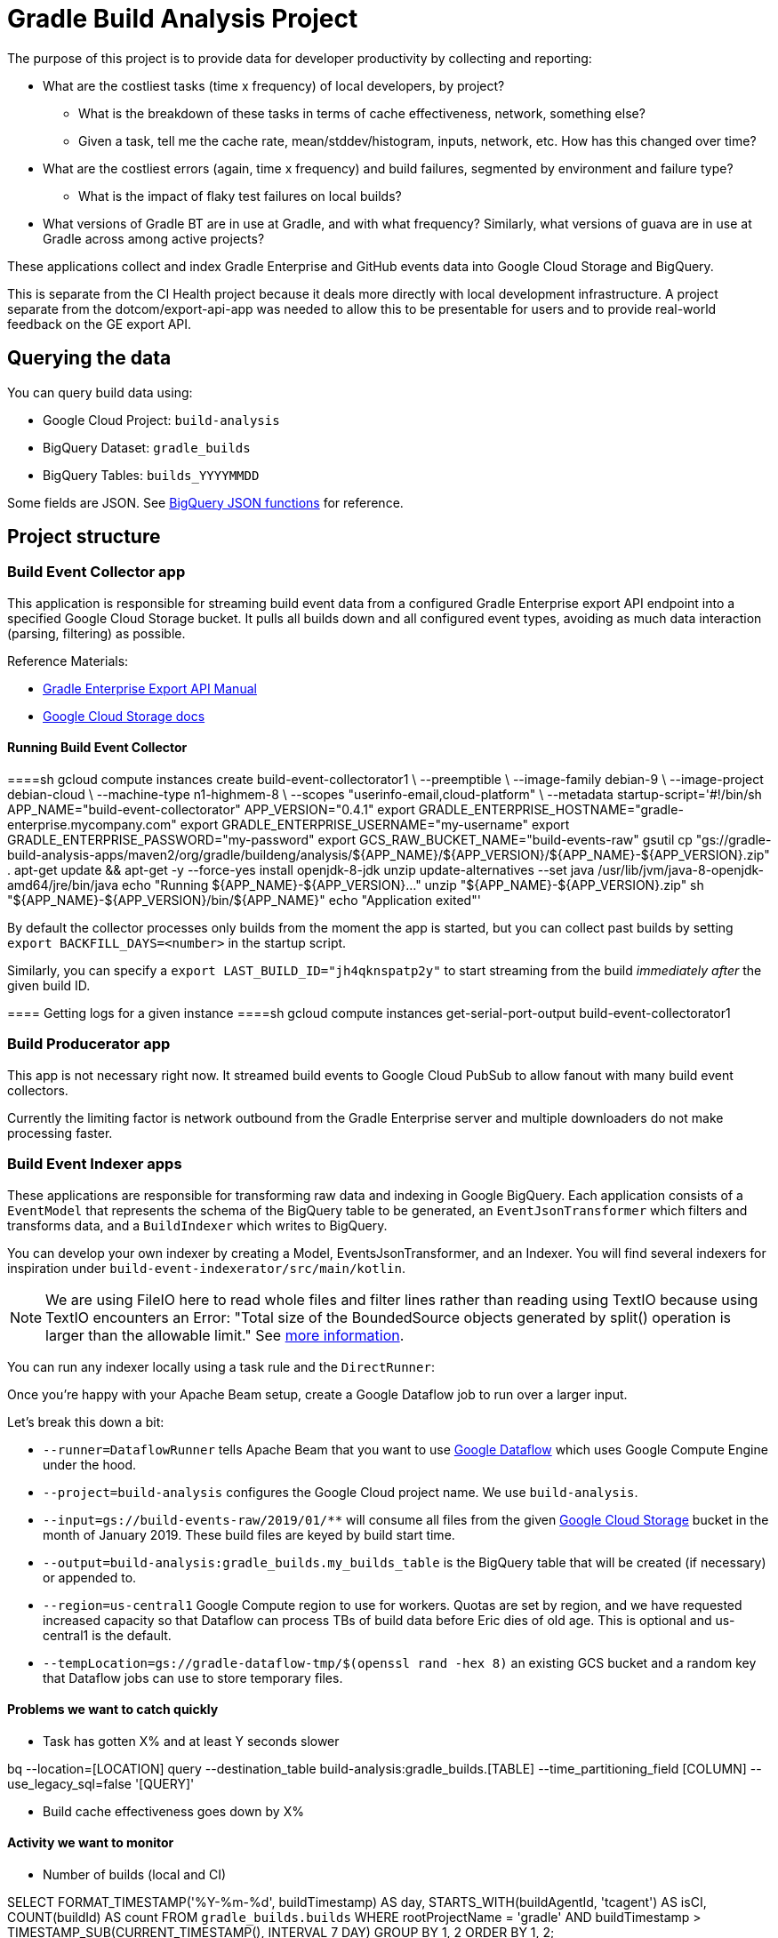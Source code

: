 = Gradle Build Analysis Project

The purpose of this project is to provide data for developer productivity by collecting and reporting:

 * What are the costliest tasks (time x frequency) of local developers, by project?
 ** What is the breakdown of these tasks in terms of cache effectiveness, network, something else?
 ** Given a task, tell me the cache rate, mean/stddev/histogram, inputs, network, etc. How has this changed over time?
 * What are the costliest errors (again, time x frequency) and build failures, segmented by environment and failure type?
 ** What is the impact of flaky test failures on local builds?
 * What versions of Gradle BT are in use at Gradle, and with what frequency? Similarly, what versions of guava are in use at Gradle across among active projects?

These applications collect and index Gradle Enterprise and GitHub events data into Google Cloud Storage and BigQuery.

This is separate from the CI Health project because it deals more directly with local development infrastructure.
A project separate from the dotcom/export-api-app was needed to allow this to be presentable for users and to provide real-world feedback on the GE export API.

== Querying the data
You can query build data using:

 * Google Cloud Project: `build-analysis`
 * BigQuery Dataset: `gradle_builds`
 * BigQuery Tables: `builds_YYYYMMDD`

Some fields are JSON. See link:https://cloud.google.com/bigquery/docs/reference/standard-sql/json_functions[BigQuery JSON functions] for reference.

== Project structure

=== Build Event Collector app
This application is responsible for streaming build event data from a configured Gradle Enterprise export API endpoint into a specified Google Cloud Storage bucket.
It pulls all builds down and all configured event types, avoiding as much data interaction (parsing, filtering) as possible.

Reference Materials:

 * link:https://docs.gradle.com/enterprise/export-api/[Gradle Enterprise Export API Manual]
 * link:https://cloud.google.com/storage/docs/uploading-objects#storage-upload-object-java[Google Cloud Storage docs]

==== Running Build Event Collector
====sh
gcloud compute instances create build-event-collectorator1 \
   --preemptible \
   --image-family debian-9 \
   --image-project debian-cloud \
   --machine-type n1-highmem-8 \
   --scopes "userinfo-email,cloud-platform" \
   --metadata startup-script='#!/bin/sh
APP_NAME="build-event-collectorator"
APP_VERSION="0.4.1"
export GRADLE_ENTERPRISE_HOSTNAME="gradle-enterprise.mycompany.com"
export GRADLE_ENTERPRISE_USERNAME="my-username"
export GRADLE_ENTERPRISE_PASSWORD="my-password"
export GCS_RAW_BUCKET_NAME="build-events-raw"
gsutil cp "gs://gradle-build-analysis-apps/maven2/org/gradle/buildeng/analysis/${APP_NAME}/${APP_VERSION}/${APP_NAME}-${APP_VERSION}.zip" .
apt-get update && apt-get -y --force-yes install openjdk-8-jdk unzip
update-alternatives --set java /usr/lib/jvm/java-8-openjdk-amd64/jre/bin/java
echo "Running ${APP_NAME}-${APP_VERSION}..."
unzip "${APP_NAME}-${APP_VERSION}.zip"
sh "${APP_NAME}-${APP_VERSION}/bin/${APP_NAME}"
echo "Application exited"'
====

By default the collector processes only builds from the moment the app is started, but you can collect past builds by setting `export BACKFILL_DAYS=<number>` in the startup script.

Similarly, you can specify a `export LAST_BUILD_ID="jh4qknspatp2y"` to start streaming from the build _immediately after_ the given build ID.

==== Getting logs for a given instance
====sh
gcloud compute instances get-serial-port-output build-event-collectorator1
====

=== Build Producerator app
This app is not necessary right now. It streamed build events to Google Cloud PubSub to allow fanout with many build event collectors.

Currently the limiting factor is network outbound from the Gradle Enterprise server and multiple downloaders do not make processing faster.

=== Build Event Indexer apps
These applications are responsible for transforming raw data and indexing in Google BigQuery.
Each application consists of a `EventModel` that represents the schema of the BigQuery table to be generated, an `EventJsonTransformer` which filters and transforms data, and a `BuildIndexer` which writes to BigQuery.

You can develop your own indexer by creating a Model, EventsJsonTransformer, and an Indexer.
You will find several indexers for inspiration under `build-event-indexerator/src/main/kotlin`.

[NOTE]
====
We are using FileIO here to read whole files and filter lines rather than reading using TextIO because using TextIO encounters an Error:
       "Total size of the BoundedSource objects generated by split() operation is larger than the allowable limit."
       See link:https://cloud.google.com/dataflow/docs/guides/troubleshooting-your-pipeline#total_number_of_boundedsource_objects_generated_by_splitintobundles_operation_is_larger_than_the_allowable_limit_or_total_size_of_the_boundedsource_objects_generated_by_splitintobundles_operation_is_larger_than_the_allowable_limit[more information].
====

You can run any indexer locally using a task rule and the `DirectRunner`:

[listing]
====
./gradlew :build-event-indexerator:indexBuildEvents --args="--runner=DirectRunner --project=build-analysis --input=gs://build-events-raw/2019/01/01/22*.txt --output=build-analysis:gradle_builds.builds"
====

Once you're happy with your Apache Beam setup, create a Google Dataflow job to run over a larger input.

[listing]
====
./gradlew :build-event-indexerator:indexTestEvents --args="--runner=DataflowRunner --project=build-analysis --input=gs://build-events-raw/2019/01/** --output=build-analysis:gradle_builds.test_executions --region=us-central1 --tempLocation=gs://gradle-dataflow-tmp/$(openssl rand -hex 8)"
====

Let's break this down a bit:

 - `--runner=DataflowRunner` tells Apache Beam that you want to use link:https://console.cloud.google.com/dataflow?project=build-analysis[Google Dataflow] which uses Google Compute Engine under the hood.
 - `--project=build-analysis` configures the Google Cloud project name. We use `build-analysis`.
 - `--input=gs://build-events-raw/2019/01/**` will consume all files from the given link:https://console.cloud.google.com/storage/browser?project=build-analysis[Google Cloud Storage] bucket in the month of January 2019. These build files are keyed by build start time.
 - `--output=build-analysis:gradle_builds.my_builds_table` is the BigQuery table that will be created (if necessary) or appended to.
 - `--region=us-central1` Google Compute region to use for workers. Quotas are set by region, and we have requested increased capacity so that Dataflow can process TBs of build data before Eric dies of old age. This is optional and us-central1 is the default.
 - `--tempLocation=gs://gradle-dataflow-tmp/$(openssl rand -hex 8)` an existing GCS bucket and a random key that Dataflow jobs can use to store temporary files.

// TODO: Monitoring
// schedule daily collector/indexer jobs. See https://cloud.google.com/scheduler/docs/scheduling-instances-with-cloud-scheduler

// TODO: Refactoring
// convert collector to Ratpack and enable compression
// Make type-safe JSON build event model instead of silly guessing

// TODO: Collecting
// Collect data in May-August 2018
// Collect data from December 2018

// TODO: improve indexes
// Index Git commit data from user tags into builds/tests/error tables
// maybe re-index tests data with local changes?
// Index plugin applications data
// reindex Network activities after collecting historical data

// TODO: dashboarding
// Check out Cloud Datalab for viz: https://cloud.google.com/datalab/
// Data Studio dashboard which hits BigQuery

// TODO: documentation
// Blog about all this stuff https://github.com/gradle/blog/issues/136
// "What’s the flakiness rate over all branches?"
// "How many flaky tests are there per day/per week over all branches?"
// "Did any tasks become slower over the course of the last weeks?"
// "What is the average download speed from the remote cache? Are there some machines/times when it is slower?"
// "how parallel does work happen inside a Gradle build?"

// IDEA: GZoltar is looking into relating code changes to failures: http://www.gzoltar.com/publications.html
// IDEA: look into BigQueryML for flaky test detection: https://cloud.google.com/bigquery/docs/bigqueryml-scientist-start and https://cloud.google.com/blog/products/gcp/preparing-and-curating-your-data-for-machine-learning
// IDEA: Can we follow a given PR/commit through the CI pipeline? Can we calculate the cost of a given commit or PR?
// IDEA: can we find problematic areas of the codebase by looking at the build data?
// IDEA: calculate the cost of changing a dependency
// IDEA: can we find unnecessary dependencies? Those that are not actually used by the project.

==== Problems we want to catch quickly

* Task has gotten X% and at least Y seconds slower

// TODO: document how to create a partitioned reporting table using bigquery CLI: https://cloud.google.com/bigquery/docs/bq-command-line-tool

[listing]
====
bq --location=[LOCATION] query --destination_table build-analysis:gradle_builds.[TABLE] --time_partitioning_field [COLUMN] --use_legacy_sql=false '[QUERY]'
====

* Build cache effectiveness goes down by X%

==== Activity we want to monitor

* Number of builds (local and CI)

[source,sql]
====
SELECT
  FORMAT_TIMESTAMP('%Y-%m-%d', buildTimestamp) AS day,
  STARTS_WITH(buildAgentId, 'tcagent') AS isCI,
  COUNT(buildId) AS count
FROM
  `gradle_builds.builds`
WHERE
  rootProjectName = 'gradle'
  AND buildTimestamp > TIMESTAMP_SUB(CURRENT_TIMESTAMP(), INTERVAL 7 DAY)
GROUP BY
  1,
  2
ORDER BY
  1,
  2;
====

* Number of build failures

[source,sql]
====
SELECT
  FORMAT_TIMESTAMP('%Y-%m-%d', buildTimestamp) AS day,
  STARTS_WITH(buildAgentId, 'tcagent') AS isCI,
  COUNT(buildId) AS count
FROM
  `gradle_builds.builds`
WHERE
  rootProjectName = 'gradle'
  AND buildTimestamp > TIMESTAMP_SUB(CURRENT_TIMESTAMP(), INTERVAL 7 DAY)
  AND BYTE_LENGTH(failureId) > 0
GROUP BY
  1,
  2
ORDER BY
  1,
  2;
====

* What is the impact of flaky test failures on local builds?

// NOTE: TeamCity search "t:flaky" has gives answer for CI
// In order to do this for local builds...

 1) Use GitHub API to get all link:https://github.com/gradle/gradle-private/issues?q=is%3Aopen+sort%3Aupdated-desc+label%3Atype%3Aflaky[flaky test issues]
 2a) Upload issues to BigQuery and make some gnarly SQL that replicates InvalidFailureErrorAnalyzer
 3a) Foolishly assume that test failure data has error messages
 2b) Steal link:https://github.com/gradle/ci-health/blob/master/tagging/src/main/groovy/org/gradle/ci/tagging/flaky/InvalidFailureErrorAnalyzer.groovy[InvalidFailureErrorAnalyzer]
 3b) Side-load known flaky test issues as a Dataflow input and call InvalidFailureAnalyzer from TestIndexer and BuildIndexer

* Where code is changing recently

// TODO: Clever git log formatting
// TODO: Use GitHub API to get latest commit/PR activity

* Can we sessionize builds/commits/events in order to understand workflow?

==== Common ad-hoc queries we want to make

* What versions of library X are in use by frequency?

[source,sql]
====
SELECT
  DISTINCT(CONCAT(dependency.group, ':', dependency.module, ':', dependency.version)),
  b.rootProjectName AS project
FROM
  `gradle_builds.dependencies` AS d,
  UNNEST(moduleDependencies) AS dependency
INNER JOIN
  `gradle_builds.builds` AS b
USING
  (buildId)
WHERE
  dependency.group = 'com.google.guava'
  AND dependency.module = 'guava'
  AND d.buildTimestamp > TIMESTAMP_SUB(CURRENT_TIMESTAMP(), INTERVAL 7 DAY);
====

* How frequent does buildSrc compilation happen locally?

[source,sql]
====
SELECT
  tasks.buildPath,
  tasks.outcome,
  count(buildId) as local_count
FROM
  `gradle_builds.tasks_2019116`,
  UNNEST(tasks) AS tasks
WHERE
  rootProjectName = 'gradle'
  AND buildAgentId NOT LIKE 'tcagent%'
  and tasks.buildPath like ':buildSrc'
GROUP BY
  1, 2
ORDER BY
  3 DESC;
====

* What versions of Gradle are in use recently?

[source,sql]
====
SELECT
  buildToolVersion,
  COUNT(buildId) as count
FROM
  `gradle_builds.builds`
WHERE
  rootProjectName = 'gradle'
  and buildTimestamp > TIMESTAMP_SUB(CURRENT_TIMESTAMP(), INTERVAL 7 DAY)
GROUP BY
  1
ORDER BY
  2 DESC;
====

* Is any local build still using Java 7? Using Windows? How much memory/CPUs?

[source,sql]
====
SELECT
  JSON_EXTRACT(env.value,
    '$.version') as jdk_version,
  COUNT(env.value) as count
FROM
  `gradle_builds.builds`,
  UNNEST(environmentParameters) AS env
WHERE
  buildAgentId NOT LIKE 'tcagent%'
  AND rootProjectName = 'gradle'
  AND env.key LIKE 'Jvm'
  AND buildTimestamp > TIMESTAMP_SUB(CURRENT_TIMESTAMP(), INTERVAL 7 DAY)
GROUP BY
  1
ORDER BY
  2 DESC;
====

* Which Gradle features are everyone using? Is everyone using the Daemon?

[source,sql]
====
SELECT
  buildAgentId,
  JSON_EXTRACT(env.value,
    '$.daemon') AS daemon,
  JSON_EXTRACT(env.value,
    '$.taskOutputCache') AS build_cache,
  COUNT(env.value) AS count
FROM
  `gradle_builds.builds`,
  UNNEST(environmentParameters) AS env
WHERE
  buildAgentId NOT LIKE 'tcagent%'
  AND env.key LIKE 'BuildModes'
  and (JSON_EXTRACT(env.value,
    '$.daemon') = 'false' OR JSON_EXTRACT(env.value,
    '$.taskOutputCache') = 'false')
  AND buildTimestamp > TIMESTAMP_SUB(CURRENT_TIMESTAMP(), INTERVAL 7 DAY)
GROUP BY
  1,
  2,
  3
ORDER BY
  4 DESC;
====

* Most common build cache failures

[source,sql]
====
SELECT
  bc.id,
  ex.message,
  COUNT(bc.id)
FROM
  `gradle_builds.build_cache_interactions` bc
INNER JOIN
  `gradle_builds.exceptions` ex
ON
  bc.failureId = ex.exceptionId
WHERE
  startTimestamp > TIMESTAMP_SUB(CURRENT_TIMESTAMP(), INTERVAL 7 DAY)
  AND BYTE_LENGTH(failureId) > 0
GROUP BY
  1,
  2
ORDER BY
  3 DESC;
====

* Given a task, tell me the cache rate, mean/stddev/histogram, etc. How has this changed over time?
* Given a test, tell me the outcome history, duration, flakiness, etc.
* What are the costliest tests? Are there Test tasks that never fail? Could we run them less frequently?
* What are the costliest errors (again, time x frequency) and build failures, segmented by environment and failure type?

==== Micro build analysis data applications

* Given an error, have we seen it before?
* How does this build differ from the norm: performance? network? switches?

== Development

=== Prerequisites

 * Gradle Enterprise Export API access
 * Google Cloud build-analysis project access
 * JDK 8 installed

=== Google Cloud initial setup
====sh
gcloud config set compute/region us-central1
====

=== Publishing to Google Cloud

_NOTE: Make sure you're using JDK8 and logged into Google Cloud first._

====sh
./gradlew publish
====

This will publish distZips for all apps to a Maven repository at `gcs://gradle-build-analysis-apps/maven2`
